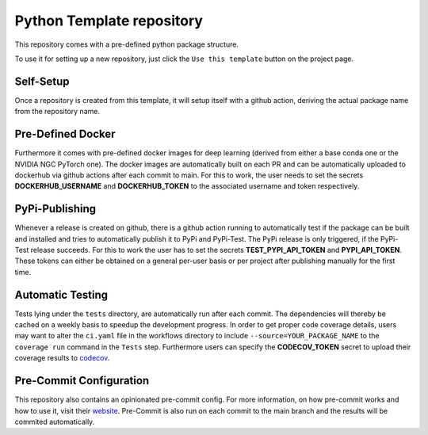 Python Template repository
--------------------------

This repository comes with a pre-defined python package structure. 

To use it for setting up a new repository, just click the ``Use this template`` button on the project page.

Self-Setup
~~~~~~~~~~
Once a repository is created from this template, it will setup itself with a github action, 
deriving the actual package name from the repository name.

Pre-Defined Docker
~~~~~~~~~~~~~~~~~~
Furthermore it comes with pre-defined docker images for deep learning (derived from either a base conda one or the NVIDIA NGC PyTorch one).
The docker images are automatically built on each PR and can be automatically uploaded to dockerhub via github actions after each commit to main.
For this to work, the user needs to set the secrets **DOCKERHUB_USERNAME** and **DOCKERHUB_TOKEN** to the associated username and token respectively.

PyPi-Publishing
~~~~~~~~~~~~~~~
Whenever a release is created on github, there is a github action running to automatically test if the package can be built and installed and tries to automatically publish it to PyPi and PyPi-Test.
The PyPi release is only triggered, if the PyPi-Test release succeeds. For this to work the user has to set the secrets **TEST_PYPI_API_TOKEN** and **PYPI_API_TOKEN**.
These tokens can either be obtained on a general per-user basis or per project after publishing manually for the first time.

Automatic Testing
~~~~~~~~~~~~~~~~~
Tests lying under the ``tests`` directory, are automatically run after each commit. The dependencies will thereby be cached on a weekly basis to speedup the development progress.
In order to get proper code coverage details, users may want to alter the ``ci.yaml`` file in the workflows directory to include ``--source=YOUR_PACKAGE_NAME`` to the ``coverage run`` command in the ``Tests`` step.
Furthermore users can specify the **CODECOV_TOKEN** secret to upload their coverage results to `codecov <https://codecov.io>`_.

Pre-Commit Configuration
~~~~~~~~~~~~~~~~~~~~~~~~
This repository also contains an opinionated pre-commit config. For more information, on how pre-commit works and how to use it, visit their `website <https://pre-commit.com>`_.
Pre-Commit is also run on each commit to the main branch and the results will be commited automatically.


